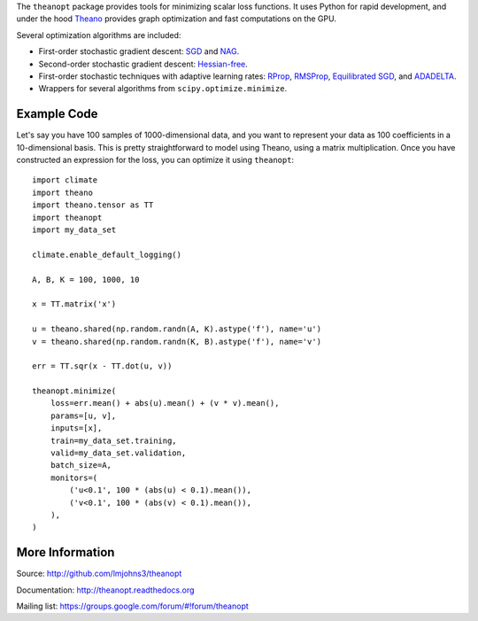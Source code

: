 The ``theanopt`` package provides tools for minimizing scalar loss functions. It
uses Python for rapid development, and under the hood Theano_ provides graph
optimization and fast computations on the GPU.

Several optimization algorithms are included:

- First-order stochastic gradient descent: SGD_ and NAG_.
- Second-order stochastic gradient descent: `Hessian-free`_.
- First-order stochastic techniques with adaptive learning rates: RProp_,
  RMSProp_, `Equilibrated SGD`_, and ADADELTA_.
- Wrappers for several algorithms from ``scipy.optimize.minimize``.

.. _Theano: http://deeplearning.net/software/theano/

.. _SGD: http://theanopt.readthedocs.org/en/stable/generated/theanopt.first_order.SGD.html
.. _NAG: http://theanopt.readthedocs.org/en/stable/generated/theanopt.first_order.NAG.html
.. _Hessian-free: http://theanopt.readthedocs.org/en/stable/generated/theanopt.second_order.HF.html
.. _RProp: http://theanopt.readthedocs.org/en/stable/generated/theanopt.adaptive.RProp.html
.. _RMSProp: http://theanopt.readthedocs.org/en/stable/generated/theanopt.adaptive.RMSProp.html
.. _ADADELTA: http://theanopt.readthedocs.org/en/stable/generated/theanopt.adaptive.ADADELTA.html
.. _Equilibrated SGD: http://theanopt.readthedocs.org/en/stable/generated/theanopt.adaptive.ESGD.html

Example Code
============

Let's say you have 100 samples of 1000-dimensional data, and you want to
represent your data as 100 coefficients in a 10-dimensional basis. This is
pretty straightforward to model using Theano, using a matrix multiplication.
Once you have constructed an expression for the loss, you can optimize it using
``theanopt``::

  import climate
  import theano
  import theano.tensor as TT
  import theanopt
  import my_data_set

  climate.enable_default_logging()

  A, B, K = 100, 1000, 10

  x = TT.matrix('x')

  u = theano.shared(np.random.randn(A, K).astype('f'), name='u')
  v = theano.shared(np.random.randn(K, B).astype('f'), name='v')

  err = TT.sqr(x - TT.dot(u, v))

  theanopt.minimize(
      loss=err.mean() + abs(u).mean() + (v * v).mean(),
      params=[u, v],
      inputs=[x],
      train=my_data_set.training,
      valid=my_data_set.validation,
      batch_size=A,
      monitors=(
          ('u<0.1', 100 * (abs(u) < 0.1).mean()),
          ('v<0.1', 100 * (abs(v) < 0.1).mean()),
      ),
  )

More Information
================

Source: http://github.com/lmjohns3/theanopt

Documentation: http://theanopt.readthedocs.org

Mailing list: https://groups.google.com/forum/#!forum/theanopt
